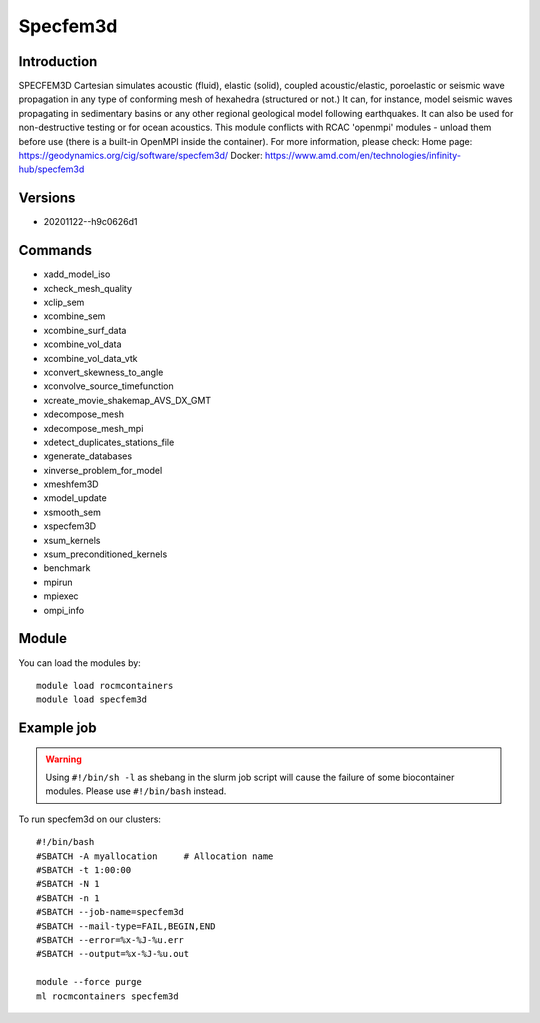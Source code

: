 .. _backbone-label:

Specfem3d
==============================

Introduction
~~~~~~~~
SPECFEM3D Cartesian simulates acoustic (fluid), elastic (solid), coupled acoustic/elastic, poroelastic or seismic wave propagation in any type of conforming mesh of hexahedra (structured or not.) It can, for instance, model seismic waves propagating in sedimentary basins or any other regional geological model following earthquakes. It can also be used for non-destructive testing or for ocean acoustics. This module conflicts with RCAC 'openmpi' modules - unload them before use (there is a built-in OpenMPI inside the container).
For more information, please check:
Home page: https://geodynamics.org/cig/software/specfem3d/ 
Docker: https://www.amd.com/en/technologies/infinity-hub/specfem3d

Versions
~~~~~~~~
- 20201122--h9c0626d1

Commands
~~~~~~~
- xadd_model_iso
- xcheck_mesh_quality
- xclip_sem
- xcombine_sem
- xcombine_surf_data
- xcombine_vol_data
- xcombine_vol_data_vtk
- xconvert_skewness_to_angle
- xconvolve_source_timefunction
- xcreate_movie_shakemap_AVS_DX_GMT
- xdecompose_mesh
- xdecompose_mesh_mpi
- xdetect_duplicates_stations_file
- xgenerate_databases
- xinverse_problem_for_model
- xmeshfem3D
- xmodel_update
- xsmooth_sem
- xspecfem3D
- xsum_kernels
- xsum_preconditioned_kernels
- benchmark
- mpirun
- mpiexec
- ompi_info

Module
~~~~~~~~
You can load the modules by::

    module load rocmcontainers
    module load specfem3d

Example job
~~~~~
.. warning::
    Using ``#!/bin/sh -l`` as shebang in the slurm job script will cause the failure of some biocontainer modules. Please use ``#!/bin/bash`` instead.

To run specfem3d on our clusters::

    #!/bin/bash
    #SBATCH -A myallocation     # Allocation name
    #SBATCH -t 1:00:00
    #SBATCH -N 1
    #SBATCH -n 1
    #SBATCH --job-name=specfem3d
    #SBATCH --mail-type=FAIL,BEGIN,END
    #SBATCH --error=%x-%J-%u.err
    #SBATCH --output=%x-%J-%u.out

    module --force purge
    ml rocmcontainers specfem3d

